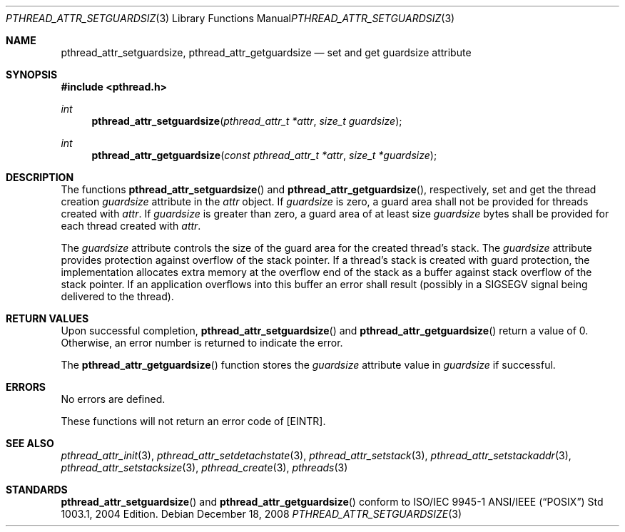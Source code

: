 .\" $OpenBSD: pthread_attr_setguardsize.3,v 1.1 2008/12/18 09:30:32 guenther Exp $
.\" Manual page derived from TOG's XPG6 documentation.
.\"
.\"  David Leonard, 2000. Public Domain.
.\"
.Dd $Mdocdate: December 18 2008 $
.Dt PTHREAD_ATTR_SETGUARDSIZE 3
.Os
.Sh NAME
.Nm pthread_attr_setguardsize ,
.Nm pthread_attr_getguardsize
.Nd set and get guardsize attribute
.Sh SYNOPSIS
.Fd #include <pthread.h>
.Ft int
.Fn pthread_attr_setguardsize "pthread_attr_t *attr" "size_t guardsize"
.Ft int
.Fn pthread_attr_getguardsize "const pthread_attr_t *attr" "size_t *guardsize"
.Sh DESCRIPTION
The functions
.Fn pthread_attr_setguardsize
and
.Fn pthread_attr_getguardsize ,
respectively, set and get the thread
creation
.Va guardsize
attribute in the
.Fa attr
object.
If
.Va guardsize
is zero,
a guard area shall not be provided for threads created with
.Fa attr .
If
.Va guardsize
is greater than zero,
a guard area of at least size
.Va guardsize
bytes shall be provided for each thread created with
.Fa attr .
.Pp
The
.Va guardsize
attribute controls the size of the guard area for the created
thread's stack.
The
.Va guardsize
attribute provides protection against overflow of the stack pointer.
If a thread's stack is created with guard protection,
the implementation allocates extra memory at the overflow end of
the stack as a buffer against stack overflow of the stack pointer.
If an application overflows into this buffer an error shall result
(possibly in a SIGSEGV signal being delivered to the thread).
.Sh RETURN VALUES
Upon successful completion,
.Fn pthread_attr_setguardsize
and
.Fn pthread_attr_getguardsize
return a value of 0.
Otherwise, an error number is returned to indicate the error.
.Pp
The
.Fn pthread_attr_getguardsize
function stores the
.Va guardsize
attribute value in
.Fa guardsize
if successful.
.Sh ERRORS
No errors are defined.
.Pp
These functions will not return an error code of
.Bq Er EINTR .
.Sh SEE ALSO
.Xr pthread_attr_init 3 ,
.Xr pthread_attr_setdetachstate 3 ,
.Xr pthread_attr_setstack 3 ,
.Xr pthread_attr_setstackaddr 3 ,
.Xr pthread_attr_setstacksize 3 ,
.Xr pthread_create 3 ,
.Xr pthreads 3
.Sh STANDARDS
.Fn pthread_attr_setguardsize
and
.Fn pthread_attr_getguardsize
conform to ISO/IEC 9945-1 ANSI/IEEE
.Pq Dq Tn POSIX
Std 1003.1, 2004 Edition.
